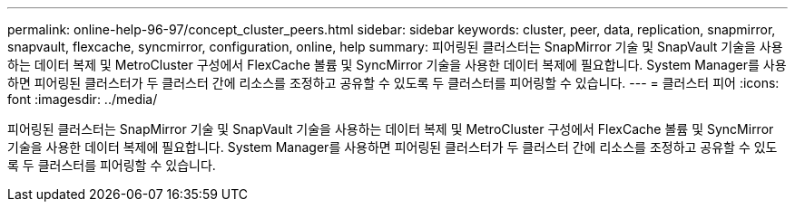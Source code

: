 ---
permalink: online-help-96-97/concept_cluster_peers.html 
sidebar: sidebar 
keywords: cluster, peer, data, replication, snapmirror, snapvault, flexcache, syncmirror, configuration, online, help 
summary: 피어링된 클러스터는 SnapMirror 기술 및 SnapVault 기술을 사용하는 데이터 복제 및 MetroCluster 구성에서 FlexCache 볼륨 및 SyncMirror 기술을 사용한 데이터 복제에 필요합니다. System Manager를 사용하면 피어링된 클러스터가 두 클러스터 간에 리소스를 조정하고 공유할 수 있도록 두 클러스터를 피어링할 수 있습니다. 
---
= 클러스터 피어
:icons: font
:imagesdir: ../media/


[role="lead"]
피어링된 클러스터는 SnapMirror 기술 및 SnapVault 기술을 사용하는 데이터 복제 및 MetroCluster 구성에서 FlexCache 볼륨 및 SyncMirror 기술을 사용한 데이터 복제에 필요합니다. System Manager를 사용하면 피어링된 클러스터가 두 클러스터 간에 리소스를 조정하고 공유할 수 있도록 두 클러스터를 피어링할 수 있습니다.
